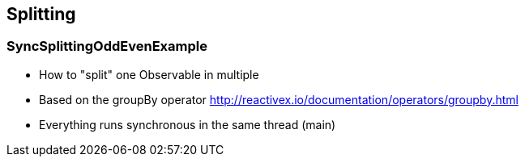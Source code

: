 == Splitting

=== SyncSplittingOddEvenExample

* How to "split" one Observable in multiple
* Based on the groupBy operator http://reactivex.io/documentation/operators/groupby.html
* Everything runs synchronous in the same thread (main)